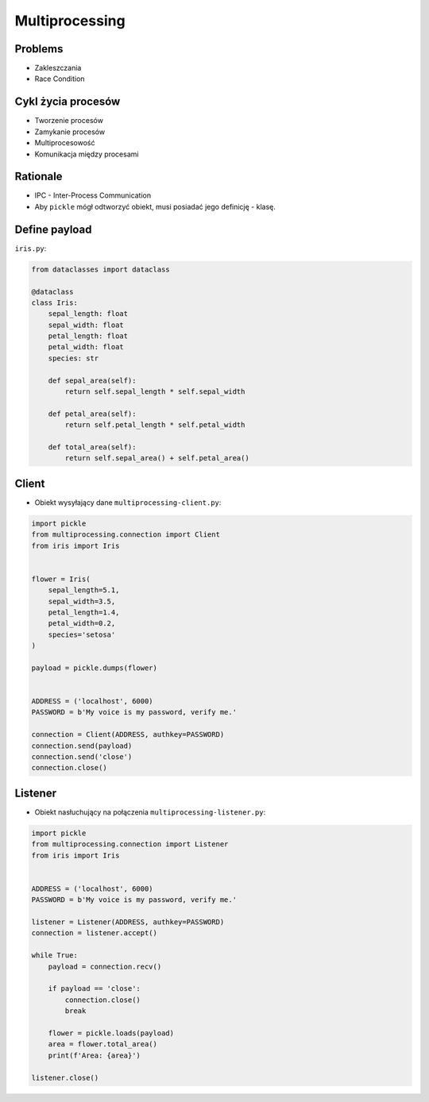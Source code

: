 Multiprocessing
===============

.. glossary::

    IPC
        Inter Process Communication

    Process
    Daemon
    Dead Lock
    Race Condition
    Starvation


Problems
--------
* Zakleszczania
* Race Condition


Cykl życia procesów
-------------------
* Tworzenie procesów
* Zamykanie procesów
* Multiprocesowość
* Komunikacja między procesami


Rationale
---------
* IPC - Inter-Process Communication
* Aby ``pickle`` mógł odtworzyć obiekt, musi posiadać jego definicję - klasę.


Define payload
--------------
``iris.py``:

.. code-block:: python

    from dataclasses import dataclass

    @dataclass
    class Iris:
        sepal_length: float
        sepal_width: float
        petal_length: float
        petal_width: float
        species: str

        def sepal_area(self):
            return self.sepal_length * self.sepal_width

        def petal_area(self):
            return self.petal_length * self.petal_width

        def total_area(self):
            return self.sepal_area() + self.petal_area()

Client
------
* Obiekt wysyłający dane ``multiprocessing-client.py``:

.. code-block:: python

    import pickle
    from multiprocessing.connection import Client
    from iris import Iris


    flower = Iris(
        sepal_length=5.1,
        sepal_width=3.5,
        petal_length=1.4,
        petal_width=0.2,
        species='setosa'
    )

    payload = pickle.dumps(flower)


    ADDRESS = ('localhost', 6000)
    PASSWORD = b'My voice is my password, verify me.'

    connection = Client(ADDRESS, authkey=PASSWORD)
    connection.send(payload)
    connection.send('close')
    connection.close()


Listener
--------
* Obiekt nasłuchujący na połączenia ``multiprocessing-listener.py``:

.. code-block:: python

    import pickle
    from multiprocessing.connection import Listener
    from iris import Iris


    ADDRESS = ('localhost', 6000)
    PASSWORD = b'My voice is my password, verify me.'

    listener = Listener(ADDRESS, authkey=PASSWORD)
    connection = listener.accept()

    while True:
        payload = connection.recv()

        if payload == 'close':
            connection.close()
            break

        flower = pickle.loads(payload)
        area = flower.total_area()
        print(f'Area: {area}')

    listener.close()

